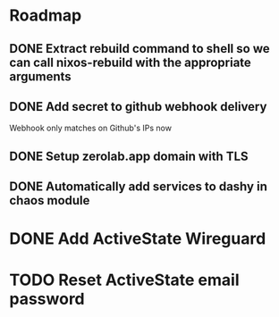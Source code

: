 * Roadmap
** DONE Extract rebuild command to shell so we can call nixos-rebuild with the appropriate arguments
** DONE Add secret to github webhook delivery
Webhook only matches on Github's IPs now
** DONE Setup zerolab.app domain with TLS
** DONE Automatically add services to dashy in chaos module

* DONE Add ActiveState Wireguard
* TODO Reset ActiveState email password
